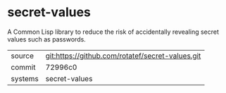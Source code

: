 * secret-values

A Common Lisp library to reduce the risk of accidentally revealing secret values such as passwords.

|---------+--------------------------------------------------|
| source  | git:https://github.com/rotatef/secret-values.git |
| commit  | 72996c0                                          |
| systems | secret-values                                    |
|---------+--------------------------------------------------|

